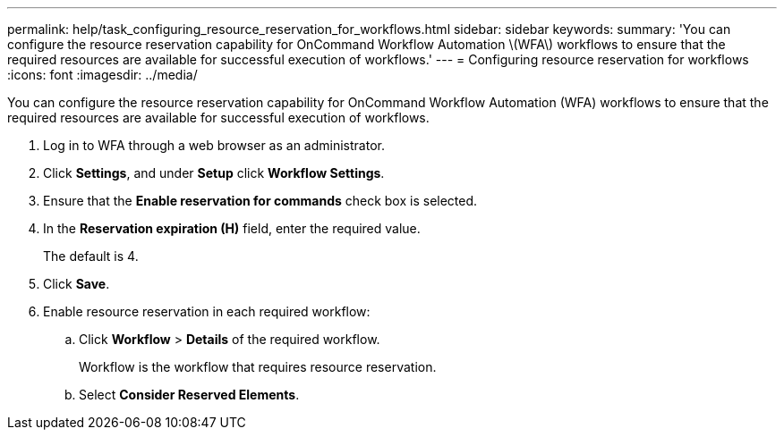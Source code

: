 ---
permalink: help/task_configuring_resource_reservation_for_workflows.html
sidebar: sidebar
keywords: 
summary: 'You can configure the resource reservation capability for OnCommand Workflow Automation \(WFA\) workflows to ensure that the required resources are available for successful execution of workflows.'
---
= Configuring resource reservation for workflows
:icons: font
:imagesdir: ../media/

You can configure the resource reservation capability for OnCommand Workflow Automation (WFA) workflows to ensure that the required resources are available for successful execution of workflows.

. Log in to WFA through a web browser as an administrator.
. Click *Settings*, and under *Setup* click *Workflow Settings*.
. Ensure that the *Enable reservation for commands* check box is selected.
. In the *Reservation expiration (H)* field, enter the required value.
+
The default is 4.

. Click *Save*.
. Enable resource reservation in each required workflow:
 .. Click *Workflow* > *Details* of the required workflow.
+
Workflow is the workflow that requires resource reservation.

 .. Select *Consider Reserved Elements*.
